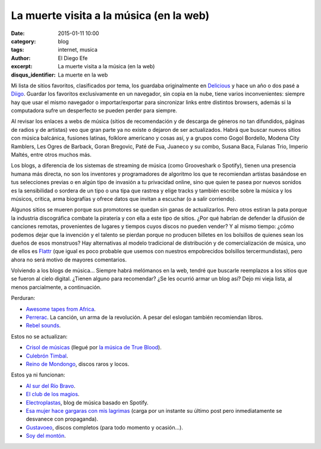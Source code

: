 La muerte visita a la música (en la web)
########################################

:date: 2015-01-11 10:00
:category: blog
:tags: internet, musica
:author: El Diego Efe
:excerpt: La muerte visita a la música (en la web)
:disqus_identifier: La muerte en la web

Mi lista de sitios favoritos, clasificados por tema,
los guardaba originalmente en `Delicious`_ y hace un año o dos pasé a
`Diigo`_. Guardar los favoritos exclusivamente en un navegador, sin
copia en la nube, tiene varios inconvenientes: siempre hay que usar el
mismo navegador o importar/exportar para sincronizar links entre
distintos browsers, además si la computadora sufre un desperfecto se
pueden perder para siempre.

Al revisar los enlaces a webs de música (sitios de recomendación y de
descarga de géneros no tan difundidos, páginas de radios y de
artistas) veo que gran parte ya no existe o dejaron de ser
actualizados. Habrá que buscar nuevos sitios con música balcánica,
fusiones latinas, folklore americano y cosas así, y a grupos como
Gogol Bordello, Modena City Ramblers, Les Ogres de Barback, Goran
Bregovic, Paté de Fua, Juaneco y su combo, Susana Baca, Fulanas Trio,
Imperio Maltés, entre otros muchos más.

.. youtube:: PHMPEpvPOX8
            :height: 315
            :width: 560

Los blogs, a diferencia de los sistemas de streaming de música (como
Grooveshark o Spotify), tienen una presencia humana más directa, no
son los inventores y programadores de algoritmo los que te recomiendan
artistas basándose en tus selecciones previas o en algún tipo de
invasión a tu privacidad online, sino que quien te pasea por nuevos
sonidos es la sensibilidad o sordera de un tipo o una tipa que rastrea
y elige tracks y también escribe sobre la música y los músicos,
critica, arma biografías y ofrece datos que invitan a escuchar (o a
salir corriendo).

Algunos sitios se mueren porque sus promotores se quedan sin ganas de
actualizarlos. Pero otros estiran la pata porque la industria
discográfica combate la piratería y con ella a este tipo de sitios.
¿Por qué habrían de defender la difusión de canciones remotas,
provenientes de lugares y tiempos cuyos discos no pueden vender? Y al
mismo tiempo: ¿cómo podemos dejar que la invención y el talento se
pierdan porque no producen billetes en los bolsillos de quienes sean
los dueños de esos monstruos? Hay alternativas al modelo tradicional
de distribución y de comercialización de música, uno de ellos es
`Flattr`_ (que igual es poco probable que usemos con nuestros
empobrecidos bolsillos tercermundistas), pero ahora no será motivo de
mayores comentarios.

Volviendo a los blogs de música... Siempre habrá melómanos en la web,
tendré que buscarle reemplazos a los sitios que se fueron al cielo
digital. ¿Tienen alguno para recomendar? ¿Se les ocurrió armar un blog
así? Dejo mi vieja lista, al menos parcialmente, a continuación.

Perduran:

- `Awesome tapes from Africa`_.
- `Perrerac`_. La canción, un arma de la revolución. A pesar del
  eslogan también recomiendan libros.
- `Rebel sounds`_.

Estos no se actualizan:

- `Crisol de músicas`_ (llegué por `la música de True Blood`_).
- `Culebrón Timbal`_.
- `Reino de Mondongo`_, discos raros y locos.

Estos ya ni funcionan:

- `Al sur del Río Bravo`_.
- `El club de los magios`_.
- `Electroplastas`_, blog de música basado en Spotify.
- `Esa mujer hace gargaras con mis lagrimas`_ (carga por un instante
  su último post pero inmediatamente se desvanece con propaganda).
- `Gustavoeo`_, discos completos (para todo momento y ocasión...).
- `Soy del montón`_.

.. youtube:: TsTlXMghZos
            :height: 315
            :width: 560

.. _Al sur del Río Bravo: http://alsurdelriobravo.blogspot.com
.. _El club de los magios: http://elclubdelosmagios.wordpress.com
.. _Gustavoeo: http://gustavoeo.net/
.. _Esa mujer hace gargaras con mis lagrimas: http://otrodomingosinsol.blogspot.com
.. _Soy del montón: http://soydelmonton.com/
.. _Perrerac: http://perrerac.org/
.. _Rebel sounds: http://rebelsounds.org/
.. _Awesome tapes from Africa: path
.. _Crisol de músicas: http://www.crisoldemusicas.com/
.. _la música de True Blood: http://www.crisoldemusicas.com/2008/12/la-msica-de-true-blood.html
.. _Reino de Mondongo: http://reinodemondongo.blogspot.com
.. _Culebrón Timbal: http://www.culebrontimbal.com.ar
.. _Electroplastas: http://www.electroplastas.es/
.. _Delicious: https://delicious.com/
.. _Diigo: https://www.diigo.com
.. _Flattr: https://flattr.com/
